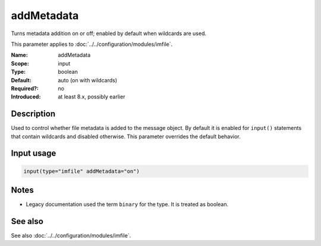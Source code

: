 .. _param-imfile-addmetadata:
.. _imfile.parameter.input.addmetadata:
.. _imfile.parameter.addmetadata:

addMetadata
===========

.. index::
   single: imfile; addMetadata
   single: addMetadata

.. summary-start

Turns metadata addition on or off; enabled by default when wildcards are used.

.. summary-end

This parameter applies to :doc:`../../configuration/modules/imfile`.

:Name: addMetadata
:Scope: input
:Type: boolean
:Default: auto (on with wildcards)
:Required?: no
:Introduced: at least 8.x, possibly earlier

Description
-----------
Used to control whether file metadata is added to the message object. By
default it is enabled for ``input()`` statements that contain wildcards and
disabled otherwise. This parameter overrides the default behavior.

Input usage
-----------
.. _param-imfile-input-addmetadata:
.. _imfile.parameter.input.addmetadata-usage:

.. code-block:: rsyslog

   input(type="imfile" addMetadata="on")

Notes
-----
- Legacy documentation used the term ``binary`` for the type. It is treated as boolean.

See also
--------
See also :doc:`../../configuration/modules/imfile`.
